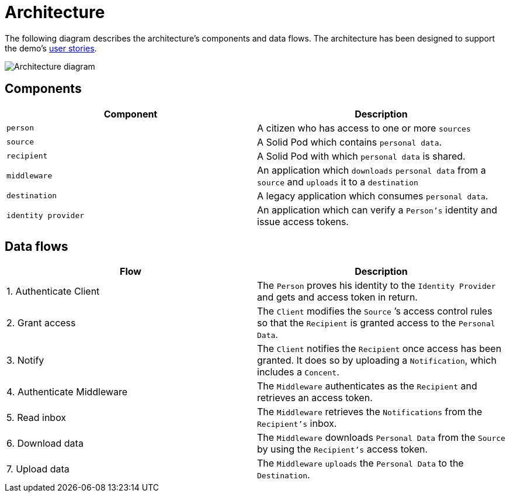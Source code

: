 = Architecture
:description: A description of the page stored in an HTML meta tag.
:sectanchors:
:url-repo: https://github.com/digita-ai/ui-transfer
:page-tags: name of a tag, name of a tag

The following diagram describes the architecture’s components and data
flows. The architecture has been designed to support the demo’s
link:../functional-analysis/user-stories.md[user stories].

image::architecture.svg[Architecture diagram]

== Components

[width="100%",cols="<50%,<50%",options="header",]
|===
|Component |Description
|`person` |A citizen who has access to one or more `sources`

|`source` |A Solid Pod which contains `personal data`.

|`recipient` |A Solid Pod with which `personal data` is shared.

|`middleware` |An application which `downloads` `personal data` from a
`source` and `uploads` it to a `destination`

|`destination` |A legacy application which consumes `personal data`.

|`identity provider` |An application which can verify a `Person's`
identity and issue access tokens.
|===

== Data flows

[width="100%",cols="<50%,<50%",options="header",]
|===
|Flow |Description
|1. Authenticate Client |The `Person` proves his identity to the
`Identity Provider` and gets and access token in return.

|2. Grant access |The `Client` modifies the `Source` ’s access control
rules so that the `Recipient` is granted access to the `Personal Data`.

|3. Notify |The `Client` notifies the `Recipient` once access has been
granted. It does so by uploading a `Notification`, which includes a
`Concent`.

|4. Authenticate Middleware |The `Middleware` authenticates as the
`Recipient` and retrieves an access token.

|5. Read inbox |The `Middleware` retrieves the `Notifications` from the
`Recipient's` inbox.

|6. Download data |The `Middleware` downloads `Personal Data` from the
`Source` by using the `Recipient's` access token.

|7. Upload data |The `Middleware` `uploads` the `Personal Data` to the
`Destination`.
|===
